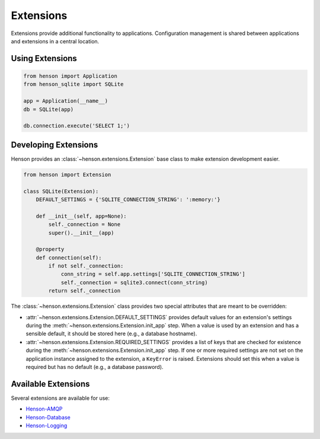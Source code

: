 ==========
Extensions
==========

Extensions provide additional functionality to applications. Configuration
management is shared between applications and extensions in a central location.

Using Extensions
================

.. code::

    from henson import Application
    from henson_sqlite import SQLite

    app = Application(__name__)
    db = SQLite(app)

    db.connection.execute('SELECT 1;')

Developing Extensions
=====================

Henson provides an :class:`~henson.extensions.Extension` base class to make
extension development easier.

.. code::

    from henson import Extension

    class SQLite(Extension):
        DEFAULT_SETTINGS = {'SQLITE_CONNECTION_STRING': ':memory:'}

        def __init__(self, app=None):
            self._connection = None
            super().__init__(app)

        @property
        def connection(self):
            if not self._connection:
                conn_string = self.app.settings['SQLITE_CONNECTION_STRING']
                self._connection = sqlite3.connect(conn_string)
            return self._connection

The :class:`~henson.extensions.Extension` class provides two special attributes
that are meant to be overridden:

* :attr:`~henson.extensions.Extension.DEFAULT_SETTINGS` provides default values
  for an extension's settings during the
  :meth:`~henson.extensions.Extension.init_app` step. When a value is used by
  an extension and has a sensible default, it should be stored here (e.g., a
  database hostname).
* :attr:`~henson.extensions.Extension.REQUIRED_SETTINGS` provides a list of
  keys that are checked for existence during the
  :meth:`~henson.extensions.Extension.init_app` step. If one or more required
  settings are not set on the application instance assigned to the extension, a
  ``KeyError`` is raised. Extensions should set this when a value is required
  but has no default (e.g., a database password).

Available Extensions
====================

Several extensions are available for use:

* `Henson-AMQP <https://github.com/iheartradio/Henson-AMQP>`_
* `Henson-Database <https://github.com/iheartradio/Henson-Database>`_
* `Henson-Logging <https://github.com/iheartradio/Henson-Logging>`_
